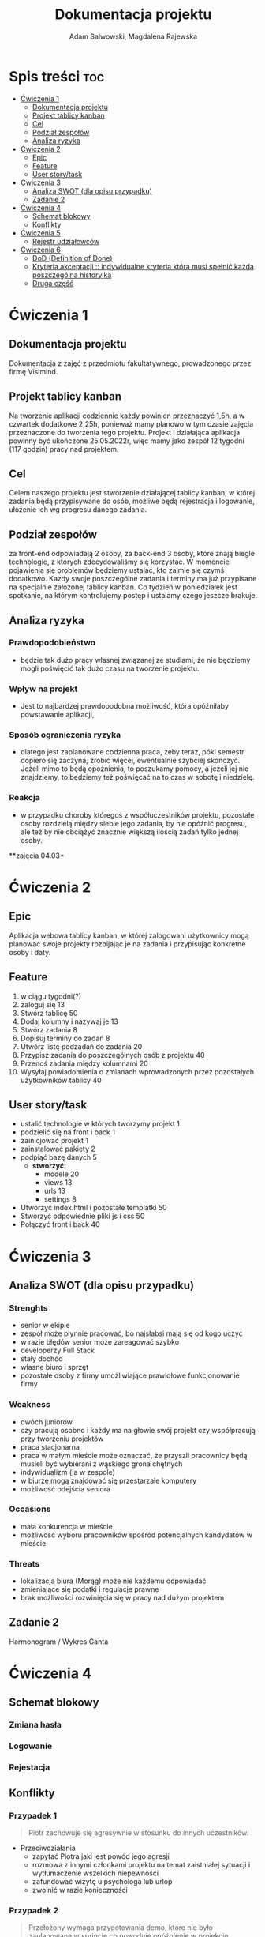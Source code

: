 #+STARTUP: overview
#+TITLE: Dokumentacja projektu
#+AUTHOR: Adam Salwowski, Magdalena Rajewska

* Spis treści                                                           :toc:
- [[#ćwiczenia-1][Ćwiczenia 1]]
  - [[#dokumentacja-projektu][Dokumentacja projektu]]
  - [[#projekt-tablicy-kanban][Projekt tablicy kanban]]
  - [[#cel][Cel]]
  - [[#podział-zespołów][Podział zespołów]]
  - [[#analiza-ryzyka][Analiza ryzyka]]
- [[#ćwiczenia-2][Ćwiczenia 2]]
  - [[#epic][Epic]]
  - [[#feature][Feature]]
  - [[#user-storytask][User story/task]]
- [[#ćwiczenia-3][Ćwiczenia 3]]
  - [[#analiza-swot-dla-opisu-przypadku][Analiza SWOT (dla opisu przypadku)]]
  - [[#zadanie-2][Zadanie 2]]
- [[#ćwiczenia-4][Ćwiczenia 4]]
  - [[#schemat-blokowy][Schemat blokowy]]
  - [[#konflikty][Konflikty]]
- [[#ćwiczenia-5][Ćwiczenia 5]]
  - [[#rejestr-udziałowców][Rejestr udziałowców]]
- [[#ćwiczenia-6][Ćwiczenia 6]]
  - [[#dod-definition-of-done][DoD (Definition of Done)]]
  - [[#kryteria-akceptacji--indywidualne-kryteria-która-musi-spełnić-każda-poszczególna-historyjka][Kryteria akceptacji :: indywidualne kryteria która musi spełnić każda poszczególna historyjka]]
  - [[#druga-część][Druga część]]

* Ćwiczenia 1
** Dokumentacja projektu
   Dokumentacja z zajęć z przedmiotu fakultatywnego, prowadzonego przez firmę Visimind.

** Projekt tablicy kanban
   Na tworzenie aplikacji codziennie każdy powinien przeznaczyć 1,5h, a w czwartek dodatkowe 2,25h, ponieważ mamy planowo w tym czasie zajęcia przeznaczone do tworzenia tego projektu. Projekt i działająca aplikacja powinny być ukończone 25.05.2022r, więc mamy jako zespół 12 tygodni (117 godzin) pracy nad projektem.

** Cel
   Celem naszego projektu jest stworzenie działającej tablicy kanban, w której zadania będą przypisywane do osób, możliwe będą rejestracja i logowanie, ułożenie ich wg progresu danego zadania.

** Podział zespołów 
   za front-end odpowiadają 2 osoby, za back-end 3 osoby, które znają biegle technologie, z których zdecydowaliśmy się korzystać.
   W momencie pojawienia się problemów będziemy ustalać, kto zajmie się czymś dodatkowo. 
   Kazdy swoje poszczególne zadania i terminy ma już przypisane na specjalnie założonej tablicy kanban.
   Co tydzień w poniedziałek jest spotkanie, na którym kontrolujemy postęp i ustalamy czego jeszcze brakuje.

** Analiza ryzyka
*** Prawdopodobieństwo
    - będzie tak dużo pracy własnej związanej ze studiami, że nie będziemy mogli poświęcić tak dużo czasu na tworzenie projektu. 
*** Wpływ na projekt
    - Jest to najbardzej prawdopodobna możliwość, która opóźniłaby powstawanie aplikacji,
*** Sposób ograniczenia ryzyka
    - dlatego jest zaplanowane codzienna praca, żeby teraz, póki semestr dopiero się zaczyna, zrobić więcej, ewentualnie szybciej skończyć. Jeżeli mimo to będą opóźnienia, to poszukamy pomocy, a jeżeli jej nie znajdziemy, to będziemy też poświęcać na to czas w sobotę i niedzielę. 
*** Reakcja
    - w przypadku choroby któregoś z współuczestników projektu, pozostałe osoby rozdzielą między siebie jego zadania, by nie opóźnić progresu, ale też by nie obciążyć znacznie większą ilością zadań tylko jednej osoby. 



    **zajęcia 04.03*

* Ćwiczenia 2
** Epic 
   Aplikacja webowa tablicy kanban, w której zalogowani użytkownicy mogą planować swoje projekty rozbijając je na zadania i przypisując konkretne osoby i daty.
** Feature
   1. w ciągu tygodni(?)
   2. zaloguj się 13
   3. Stwórz tablicę 50 
   4. Dodaj kolumny i nazywaj je 13
   5. Stwórz zadania 8
   6. Dopisuj terminy do zadań 8
   7. Utwórz listę podzadań do zadania 20
   8. Przypisz zadania do poszczególnych osób z projektu 40
   9. Przenoś zadania między kolumnami 20
   10. Wysyłaj powiadomienia o zmianach wprowadzonych przez pozostałych użytkowników tablicy 40

** User story/task 

   - ustalić technologie w których tworzymy projekt 1
   - podzielić się na front i back 1
   - zainicjować projekt 1
   - zainstalować pakiety 2
   - podpiąć bazę danych 5
     - **stworzyć:**
       - modele 20
       - views 13
       - urls 13
       - settings 8
   - Utworzyć index.html i pozostałe templatki 50
   - Stworzyć odpowiednie pliki js i css 50
   - Połączyć front i back 40

* Ćwiczenia 3
** Analiza SWOT (dla opisu przypadku)
*** Strenghts 
    - senior w ekipie
    - zespół może płynnie pracować, bo najsłabsi mają się od kogo uczyć
    - w razie błędów senior może zareagować szybko
    - developerzy Full Stack
    - stały dochód
    - własne biuro i sprzęt 
    - pozostałe osoby z firmy umożliwiające prawidłowe funkcjonowanie firmy

*** Weakness
    - dwóch juniorów
    - czy pracują osobno i każdy ma na głowie swój projekt czy współpracują przy tworzeniu projektów
    - praca stacjonarna
    - praca w małym mieście może oznaczać, że przyszli pracownicy będą musieli być wybierani z wąskiego grona chętnych
    - indywidualizm (ja w zespole)
    - w biurze mogą znajdować się przestarzałe komputery
    - możliwość odejścia seniora

*** Occasions
    - mała konkurencja w mieście
    - możliwość wyboru pracowników spośród potencjalnych kandydatów w mieście

*** Threats
    - lokalizacja biura (Morąg) może nie każdemu odpowiadać
    - zmieniające się podatki i regulacje prawne
    - brak możliwości rozwinięcia się w pracy nad dużym projektem





** Zadanie 2
   Harmonogram / Wykres Ganta
   [[./images/harmonogram.png]]
   # - Modyfikacja frontendu - dodanie 3 widoków (3h)
   # - Modyfikacja backendu - dodanie generowania raportów (5h)
   # - Dodanie wysyłania i pobierania plików (4h)
   #   - Sprawdzenie czy plik istnieje (3h)
   #     - nazwa (30min)
   #     - rozmiar (30min)
   #     - hash  (1h)
   #     - itd...
   #    - Ostrzeżenie przed nadpisem (1h)


* Ćwiczenia 4
** Schemat blokowy
*** Zmiana hasła
    [[./images/zmiana_hasla.drawio.svg]]
*** Logowanie
    [[./images/logowanie.drawio.svg]]
*** Rejestacja
    [[./images/rejestracja.drawio.svg]]
  
** Konflikty
*** Przypadek 1
    #+begin_quote
    Piotr zachowuje się agresywnie w stosunku do innych uczestników.
    #+end_quote
    - Przeciwdziałania
      - zapytać Piotra jaki jest powód jego agresji
      - rozmowa z innymi członkami projektu na temat zaistniałej sytuacji i wytłumaczenie wszelkich niepewności
      - zafundować wizytę u psychologa lub urlop
      - zwolnić w razie konieczności
*** Przypadek 2
    #+begin_quote
    Przełożony wymaga przygotowania demo, które nie było zaplanowane w sprincie co powoduje opóźnienie w projekcie.
    #+end_quote
    - Przeciwdziałania
      - zrobić miejsce na demo kosztem jednego z punktów sprintu
      - przekonać przełożonego, że strata wynikająca z niedotrzymania terminów jest większa niż z braku przygotowania demo
      - poproszenie o przesunięcie dęadline'a projektu
      - doprecyzowanie w jakim celu jest potrzebne wykonanie tego demo 
      - doprecyzowanie jakie efekty przyniesie realizacja dema, by zrozumiec jego potrzebę

*** Przypadek 3
    #+begin_quote
    Maciek jest wspaniałym analitykiem i jego wiedza pomogłaby w realizacji projektu. Niestety zespół z równolegle prowadzonego projektu rówhież potrzebuje jego wsparcia.
    #+end_quote
    - Przeciwdziałania
      - zapytać Maćka czy jest w stanie nadzorować dwa projekty jednocześnie
      - wydzielenie Maćkowi po dniu dla każdego zespołu
      - zlecić pracę analityka z zewnątrz
      - ustalenie który projekt jest ważniejszy
      - ustalenie czasu poświęconego przez Maćka na każdy projekt
* Ćwiczenia 5
** Rejestr udziałowców
  | L.P. | Rodzaj      | Nazwa                | Opis                           | Rola                                    | Oczekiwania                     | Wpływ                                                   | Komunikacja     |
  |------+-------------+----------------------+--------------------------------+-----------------------------------------+---------------------------------+---------------------------------------------------------+-----------------|
  |    1 | grupa       | administracja it     | administracja it               | przygotowanie infrastuktury             | przekazanie wymagań             | zapewnienie środowiska                                  | spotkania       |
  |    2 | grupa       | dewelperzy           | deweloperzy                    | przygotowanie aplikacji                 | przekazanie wymagań             | stworzenie aplikacji                                    | spotkania       |
  |    3 | osoba       | product owner        | product owner                  | objaśnienie funkcji aplikacji (backlog) | dostarczenie aplikacji          | objaśnienie deweloperom wymagań aplikacji               | spotkania       |
  |    4 | osoba       | project manager      | project manager                | nadzorowanie projektem                  | zakończenie projektu w terminie | rozwiązywanie problemów                                 | spotkania       |
  |    5 | organizacja | firma zlecająca xyz  | firma zlecająca xyz            | wizjonerzy                              | funkcjonalna aplikacja          | wysyła product ownera na rozmowy o aplikacji            | product         |
  |    6 | osoba       | prezes firmy xyz     | prezes firmy xyz               | sponsor                                 | funkcjonalna aplikacja          | wkład pieniężny                                         | product owner   |
  |    7 | organizacja | UODO                 | urząd ochrony danych osobowych | monitorowanie                           | zgodnosc z przepisami           | możlowiść nałożenia kar                                 | formalna        |
  |    8 | organizacja | firma wykonująca xyz | firma wykonująca xyz           | zespół produkcyjny                      | zapłata                         | dostarcza narzędzia oraz zespół do stworzenia aplikacji | product manager |
* Ćwiczenia 6
# ** DoR (Definition of Ready)
** DoD (Definition of Done)
   Dla portalu internetowego
   - Wszystkie testy jednostkowe zaliczone
   - Zaktualizowano rejestr produktów
   - Projekt wdrożony na środowisku testowym identycznym z platformą produkcyjną
   - Przeprowadzono testy na urządzeniach/przeglądarkach wymienionych w dokumentacji
   - Przeszły testy kompatybilności wstecznej
   - Testy wydajności przeszły pomyślnie
   - Naprawiono wszystkie błędy
   - Sprint oznaczony jako gotowy do wdrożenia produkcyjnego przez Właściciela Produktu
** Kryteria akceptacji :: indywidualne kryteria która musi spełnić każda poszczególna historyjka
   - Dla przesyłania plików :: Jako użytkownik chcę przesłać zdjęcie na serwer
     + możliwość drag'n'drop obrazka z przeglądarki plików do przeglądarki internetowej
     + opcja *Wybierz plik* pozwalająca przeszukiwać system
     + sprawdzenie typu pliku
     + poinformowanie użytkownika o niepoprawnym formacie pliku w razie wybrania innego typu niż obraz
     + możliwość pobrania obrazu z serwera
     + możliwość wyświetlenia? obrazu na serwerze
** Druga część
   Poranne wstawanie
   # - 6:00 :: przeburzenie
   # - 6:30 :: śniadanie
   # - 7:00 :: mycie zębów
   # - 7:15 :: wyjście z domu
   # - 8:00 :: wejście do biura
     | łazienka        | jedzenie          | podróż                   |
     |-----------------+-------------------+--------------------------|
     | mycie zębów     | picie kawy        | ubranie się              |
     | prysznic        | zjedzenie ciastka | biegnięcie na przystanek |
     | uczesanie się   |                   | podróż autobusem         |
     | suszenie włosów |                   | spacer na uczelnię       |
